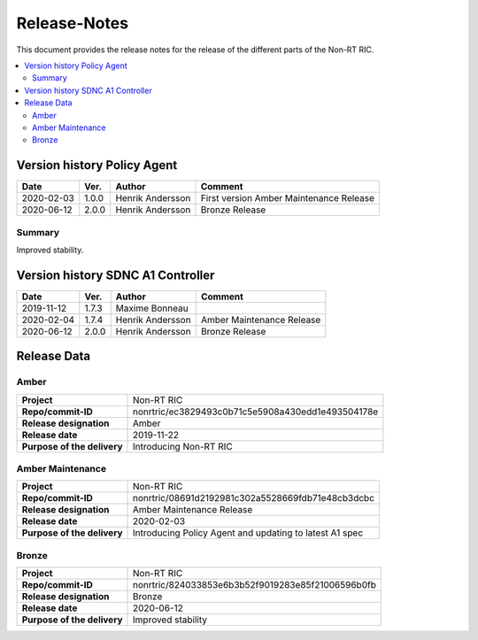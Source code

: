 .. This work is licensed under a Creative Commons Attribution 4.0 International License.
.. http://creativecommons.org/licenses/by/4.0
.. Copyright (C) 2020 Nordix

=============
Release-Notes
=============


This document provides the release notes for the release of the different parts of the Non-RT RIC.

.. contents::
   :depth: 3
   :local:


Version history Policy Agent
============================

+------------+----------+------------------+-------------------+
| **Date**   | **Ver.** | **Author**       | **Comment**       |
|            |          |                  |                   |
+------------+----------+------------------+-------------------+
| 2020-02-03 | 1.0.0    | Henrik Andersson | First version     |
|            |          |                  | Amber Maintenance |
|            |          |                  | Release           |
+------------+----------+------------------+-------------------+
| 2020-06-12 | 2.0.0    | Henrik Andersson | Bronze Release    |
|            |          |                  |                   |
+------------+----------+------------------+-------------------+


Summary
-------
Improved stability.


Version history SDNC A1 Controller
==================================

+------------+----------+------------------+-------------------+
| **Date**   | **Ver.** | **Author**       | **Comment**       |
|            |          |                  |                   |
+------------+----------+------------------+-------------------+
| 2019-11-12 | 1.7.3    | Maxime Bonneau   |                   |
|            |          |                  |                   |
+------------+----------+------------------+-------------------+
| 2020-02-04 | 1.7.4    | Henrik Andersson | Amber Maintenance |
|            |          |                  | Release           |
+------------+----------+------------------+-------------------+
| 2020-06-12 | 2.0.0    | Henrik Andersson | Bronze Release    |
|            |          |                  |                   |
+------------+----------+------------------+-------------------+


Release Data
============

Amber
-----
+-----------------------------+---------------------------------------------------+
| **Project**                 | Non-RT RIC                                        |
|                             |                                                   |
+-----------------------------+---------------------------------------------------+
| **Repo/commit-ID**          | nonrtric/ec3829493c0b71c5e5908a430edd1e493504178e |
|                             |                                                   |
+-----------------------------+---------------------------------------------------+
| **Release designation**     | Amber                                             |
|                             |                                                   |
+-----------------------------+---------------------------------------------------+
| **Release date**            | 2019-11-22                                        |
|                             |                                                   |
+-----------------------------+---------------------------------------------------+
| **Purpose of the delivery** | Introducing Non-RT RIC                            |
|                             |                                                   |
+-----------------------------+---------------------------------------------------+

Amber Maintenance
-----------------
+-----------------------------+---------------------------------------------------+
| **Project**                 | Non-RT RIC                                        |
|                             |                                                   |
+-----------------------------+---------------------------------------------------+
| **Repo/commit-ID**          | nonrtric/08691d2192981c302a5528669fdb71e48cb3dcbc |
|                             |                                                   |
+-----------------------------+---------------------------------------------------+
| **Release designation**     | Amber Maintenance Release                         |
|                             |                                                   |
+-----------------------------+---------------------------------------------------+
| **Release date**            | 2020-02-03                                        |
|                             |                                                   |
+-----------------------------+---------------------------------------------------+
| **Purpose of the delivery** | Introducing Policy Agent and                      |
|                             | updating to latest A1 spec                        |
+-----------------------------+---------------------------------------------------+

Bronze
------
+-----------------------------+---------------------------------------------------+
| **Project**                 | Non-RT RIC                                        |
|                             |                                                   |
+-----------------------------+---------------------------------------------------+
| **Repo/commit-ID**          | nonrtric/824033853e6b3b52f9019283e85f21006596b0fb |
|                             |                                                   |
+-----------------------------+---------------------------------------------------+
| **Release designation**     | Bronze                                            |
|                             |                                                   |
+-----------------------------+---------------------------------------------------+
| **Release date**            | 2020-06-12                                        |
|                             |                                                   |
+-----------------------------+---------------------------------------------------+
| **Purpose of the delivery** | Improved stability                                |
|                             |                                                   |
+-----------------------------+---------------------------------------------------+

